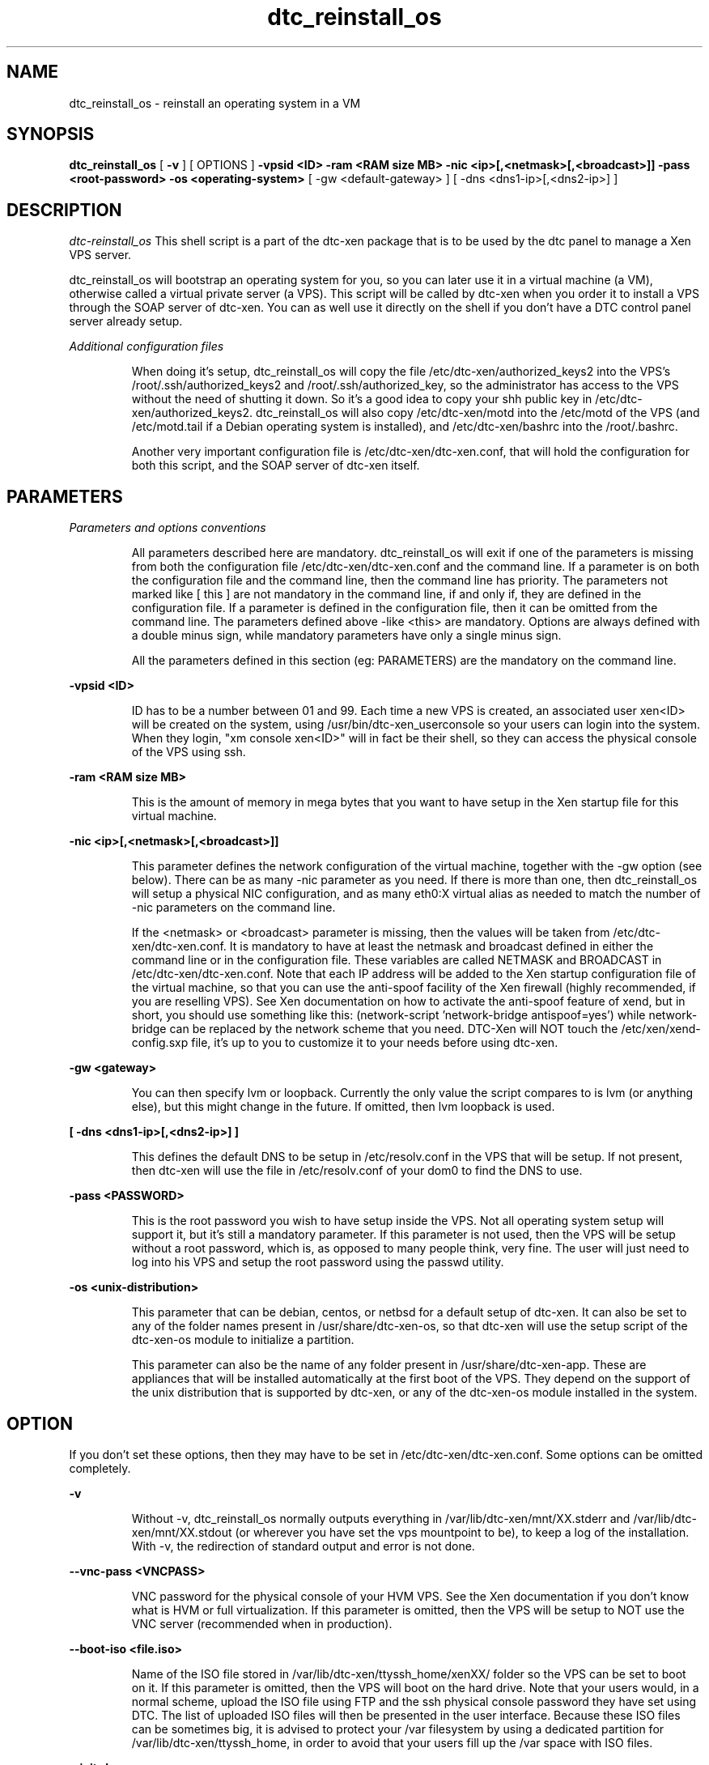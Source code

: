 .TH dtc_reinstall_os 8
.SH NAME
dtc_reinstall_os \- reinstall an operating system in a VM
.SH SYNOPSIS
.B dtc_reinstall_os
[
.B -v
]
[ OPTIONS ]
.B \-vpsid <ID>
.B \-ram <RAM size MB>
.B \-nic <ip>[,<netmask>[,<broadcast>]]
.B \-pass <root-password>
.B \-os <operating-system>
[ \-gw <default-gateway> ]
[ \-dns <dns1-ip>[,<dns2-ip>] ]


.SH DESCRIPTION
.LP
.I dtc-reinstall_os
This shell script is a part of the dtc-xen package that is to be used by the
dtc panel to manage a Xen VPS server.

dtc_reinstall_os will bootstrap an operating system for you, so you can later
use it in a virtual machine (a VM), otherwise called a virtual private server
(a VPS). This script will be called by dtc-xen when you order it to install a
VPS through the SOAP server of dtc-xen. You can as well use it directly on the
shell if you don't have a DTC control panel server already setup.

.LP
.I Additional configuration files
.IP
When doing it's setup, dtc_reinstall_os will copy the file
/etc/dtc-xen/authorized_keys2 into the VPS's /root/.ssh/authorized_keys2 and
/root/.ssh/authorized_key, so the administrator has access to the VPS without
the need of shutting it down. So it's a good idea to copy your shh public key
in /etc/dtc-xen/authorized_keys2. dtc_reinstall_os will also copy
/etc/dtc-xen/motd into the /etc/motd of the VPS (and /etc/motd.tail if a
Debian operating system is installed), and /etc/dtc-xen/bashrc into the
/root/.bashrc.

Another very important configuration file is /etc/dtc-xen/dtc-xen.conf, that
will hold the configuration for both this script, and the SOAP server of
dtc-xen itself.

.SH PARAMETERS
.LP
.I Parameters and options conventions
.IP
All parameters described here are mandatory. dtc_reinstall_os will exit if one
of the parameters is missing from both the configuration file
/etc/dtc-xen/dtc-xen.conf and the command line. If a parameter is on both the
configuration file and the command line, then the command line has priority.
The parameters not marked like [ this ] are not mandatory in the command line,
if and only if, they are defined in the configuration file. If a parameter is
defined in the configuration file, then it can be omitted from the command line.
The parameters defined above \-like <this> are mandatory. Options are always
defined with a double minus sign, while mandatory parameters have only a single
minus sign.

All the parameters defined in this section (eg: PARAMETERS) are the mandatory
on the command line.

.LP
.B -vpsid <ID>
.IP
ID has to be a number between 01 and 99. Each time a new VPS is created, an
associated user xen<ID> will be created on the system, using
/usr/bin/dtc-xen_userconsole so your users can login into the system. When
they login, "xm console xen<ID>" will in fact be their shell, so they can
access the physical console of the VPS using ssh.

.LP
.B -ram <RAM size MB>
.IP
This is the amount of memory in mega bytes that you want to have setup
in the Xen startup file for this virtual machine.

.LP
.B -nic <ip>[,<netmask>[,<broadcast>]]
.IP
This parameter defines the network configuration of the virtual machine,
together with the \-gw option (see below). There can be as many \-nic parameter
as you need. If there is more than one, then dtc_reinstall_os will setup
a physical NIC configuration, and as many eth0:X virtual alias as needed to
match the number of \-nic parameters on the command line.

If the <netmask> or <broadcast> parameter is missing, then the values
will be taken from /etc/dtc-xen/dtc-xen.conf. It is mandatory to have at
least the netmask and broadcast defined in either the command line or in
the configuration file. These variables are called NETMASK and BROADCAST
in /etc/dtc-xen/dtc-xen.conf. Note that each IP address will be added to the
Xen startup configuration file of the virtual machine, so that you can
use the anti-spoof facility of the Xen firewall (highly recommended, if
you are reselling VPS). See Xen documentation on how to activate the
anti-spoof feature of xend, but in short, you should use something like
this: (network-script 'network-bridge antispoof=yes') while network-bridge
can be replaced by the network scheme that you need. DTC-Xen will NOT
touch the /etc/xen/xend-config.sxp file, it's up to you to customize it
to your needs before using dtc-xen.

.LP
.B -gw <gateway>
.IP
You can then specify lvm or loopback. Currently the only value the script compares
to is lvm (or anything else), but this might change in the future. If omitted, then
lvm loopback is used.

.LP
.B [ -dns <dns1-ip>[,<dns2-ip>] ]
.IP
This defines the default DNS to be setup in /etc/resolv.conf in the
VPS that will be setup. If not present, then dtc-xen will use the file
in /etc/resolv.conf of your dom0 to find the DNS to use.

.LP
.B -pass <PASSWORD>
.IP
This is the root password you wish to have setup inside the VPS. Not all
operating system setup will support it, but it's still a mandatory parameter.
If this parameter is not used, then the VPS will be setup without a root
password, which is, as opposed to many people think, very fine. The user
will just need to log into his VPS and setup the root password using the
passwd utility.

.LP
.B -os <unix-distribution>
.IP
This parameter that can be debian, centos, or netbsd for a default setup
of dtc-xen. It can also be set to any of the folder names present in
/usr/share/dtc-xen-os, so that dtc-xen will use the setup script of the
dtc-xen-os module to initialize a partition.

This parameter can also be the name of any folder present in
/usr/share/dtc-xen-app. These are appliances that will be installed
automatically at the first boot of the VPS. They depend on the support
of the unix distribution that is supported by dtc-xen, or any of the
dtc-xen-os module installed in the system.

.SH "OPTION"

.LP
If you don't set these options, then they may have to be set in
/etc/dtc-xen/dtc-xen.conf. Some options can be omitted completely.

.LP
.B -v
.IP
Without \-v, dtc_reinstall_os normally
outputs everything in /var/lib/dtc-xen/mnt/XX.stderr and
/var/lib/dtc-xen/mnt/XX.stdout (or wherever you have set the vps mountpoint to be),
to keep a log of the installation. With \-v, the redirection of standard output and
error is not done.

.LP
.B --vnc-pass <VNCPASS>
.IP
VNC password for the physical console of your HVM VPS. See the Xen
documentation if you don't know what is HVM or full virtualization.
If this parameter is omitted, then the VPS will be setup to NOT use
the VNC server (recommended when in production).

.LP
.B --boot-iso <file.iso>
.IP
Name of the ISO file stored in /var/lib/dtc-xen/ttyssh_home/xenXX/ folder
so the VPS can be set to boot on it. If this parameter is omitted, then the
VPS will boot on the hard drive. Note that your users would, in a normal
scheme, upload the ISO file using FTP and the ssh physical console password
they have set using DTC. The list of uploaded ISO files will then be
presented in the user interface. Because these ISO files can be sometimes
big, it is advised to protect your /var filesystem by using a dedicated
partition for /var/lib/dtc-xen/ttyssh_home, in order to avoid that your
users fill up the /var space with ISO files.

.LP
.B --initrd
.IP
Full path to the init ram disk image to setup in the startup configuration
file for this VPS. This parameter is normally to be defined in
/etc/dtc-xen/dtc-xen.conf as it should normally not be changed often.

.LP
.B --kernel
.IP
Full path to the kernel boot image to setup in the startup configuration
file for this VPS. This parameter is normally to be defined in
/etc/dtc-xen/dtc-xen.conf as it should normally not be changed often.

.LP
.B --kernel-release
.IP
Kernel release number that will be used when setting-up this VPS. To be
used only if you are using the \-\-initrd and \-\-kernel options, and if the
release number is different from the one of your dom0. This will be used
to run a depmod \-a <kernel-release-number> in the VPS partition.

.LP
.B --kmod-path
.IP
Full path to the kernel modules to be used when copying the kernel modules
in the VPS.

.SH "EXAMPLES"

.LP
.B .I Example1:
.IP
dtc_reinstall_os \-v \-vpsid 01 \-ram 512 \-nic 192.168.2.176,255.255.255.0,192.168.2.255 \-pass MyRootPass \-os debian \-gw 192.168.2.1 \-dns 192.168.2.1

.LP
This will setup the VM called xen01, build it's startup file in /etc/xen/xen01
with a vif containing ip=192.168.2.176 and 512 MB of RAM, setting-up a debian
operating system with the /etc/network/interfaces using 192.168.2.176 as IP,
255.255.255.0 as netmask, 192.168.2.255 as broadcast, 192.168.2.1 as gateway,
and 192.168.2.1 as DNS.

.LP
.B .I Example2:
.IP
dtc_reinstall_os \-vpsid 02 \-ram 1024 \-nic 192.168.9.2 \-nic 192.168.9.3 \-gw 192.168.9.1 \-pass MyRootPass \-os kde-nx-server-3.3.0

.LP
This will setup the VM called xen02, build it's startup file in /etc/xen/xen02
with a vif containing ip=192.168.9.2 and 192.168.9.3 and 1 GB of RAM,
setting-up a debian operating system with the /etc/network/interfaces using
192.168.2.176 as IP for eth0, and eth0:1 with 192.168.9.3. The gateway
192.168.9.1 will be used for eth0, the broadcast, network, and netmask
addresses will be used from the default in /etc/dtc-xen/dtc-xen.conf (as they
are omitted here, it's mandatory that this config file has been edited to
match your network and in order to use dtc_reinstall_os this way). The dom0
/etc/resolv.conf will be used to set the VPS's /etc/resolv.conf.

.SH "SEE ALSO"

dtc_setup_vps_disk(8), dtc_kill_vps_disk(8)

.SH "VERSION"
This documentation describes
.B dtc_reinstall_os
version 0.3.15.

See
.B http://www.gplhost.com/software-dtc-xen.html
for updates.
